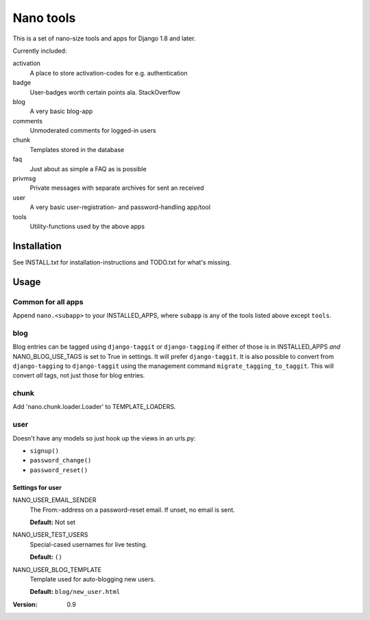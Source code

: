 ==========
Nano tools
==========

This is a set of nano-size tools and apps for Django 1.8 and later.

Currently included:

activation
    A place to store activation-codes for e.g. authentication

badge
    User-badges worth certain points ala. StackOverflow

blog
    A very basic blog-app 

comments
    Unmoderated comments for logged-in users

chunk
    Templates stored in the database

faq
    Just about as simple a FAQ as is possible

privmsg
    Private messages with separate archives for sent an received

user
    A very basic user-registration- and password-handling app/tool

tools
    Utility-functions used by the above apps

Installation
------------

See INSTALL.txt for installation-instructions and TODO.txt for
what's missing.

Usage
-----

Common for all apps
+++++++++++++++++++

Append ``nano.<subapp>`` to your INSTALLED_APPS, where ``subapp``
is any of the tools listed above except ``tools``.

blog
++++

Blog entries can be tagged using ``django-taggit`` or ``django-tagging``
if either of those is in INSTALLED_APPS *and* NANO_BLOG_USE_TAGS
is set to True in settings. It will prefer ``django-taggit``. It
is also possible to convert from ``django-tagging`` to
``django-taggit`` using the management command
``migrate_tagging_to_taggit``. This will convert *all* tags, not
just those for blog entries.

chunk
+++++

Add 'nano.chunk.loader.Loader' to TEMPLATE_LOADERS.

user
++++

Doesn't have any models so just hook up the views in an urls.py:

- ``signup()``
- ``password_change()``
- ``password_reset()``

Settings for user
.................

NANO_USER_EMAIL_SENDER
    The From:-address on a password-reset email. If unset, no
    email is sent.

    **Default:** Not set

NANO_USER_TEST_USERS
    Special-cased usernames for live testing.

    **Default:** ``()``

NANO_USER_BLOG_TEMPLATE
    Template used for auto-blogging new users. 

    **Default:** ``blog/new_user.html``


:Version: 0.9
